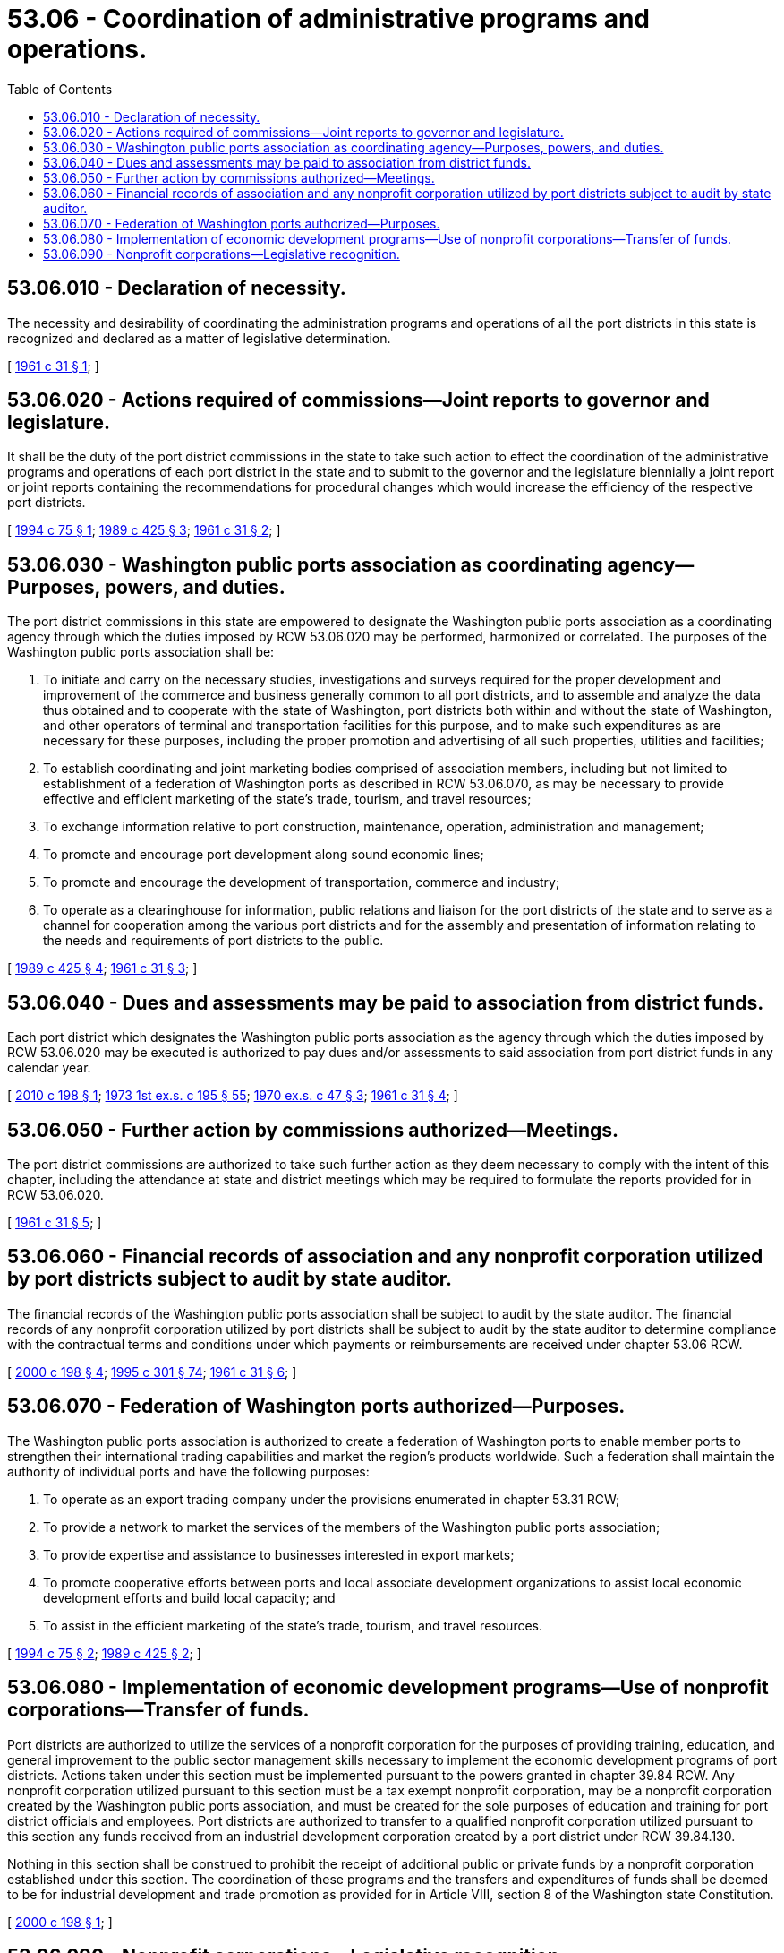 = 53.06 - Coordination of administrative programs and operations.
:toc:

== 53.06.010 - Declaration of necessity.
The necessity and desirability of coordinating the administration programs and operations of all the port districts in this state is recognized and declared as a matter of legislative determination.

[ http://leg.wa.gov/CodeReviser/documents/sessionlaw/1961c31.pdf?cite=1961%20c%2031%20§%201[1961 c 31 § 1]; ]

== 53.06.020 - Actions required of commissions—Joint reports to governor and legislature.
It shall be the duty of the port district commissions in the state to take such action to effect the coordination of the administrative programs and operations of each port district in the state and to submit to the governor and the legislature biennially a joint report or joint reports containing the recommendations for procedural changes which would increase the efficiency of the respective port districts.

[ http://lawfilesext.leg.wa.gov/biennium/1993-94/Pdf/Bills/Session%20Laws/House/2188.SL.pdf?cite=1994%20c%2075%20§%201[1994 c 75 § 1]; http://leg.wa.gov/CodeReviser/documents/sessionlaw/1989c425.pdf?cite=1989%20c%20425%20§%203[1989 c 425 § 3]; http://leg.wa.gov/CodeReviser/documents/sessionlaw/1961c31.pdf?cite=1961%20c%2031%20§%202[1961 c 31 § 2]; ]

== 53.06.030 - Washington public ports association as coordinating agency—Purposes, powers, and duties.
The port district commissions in this state are empowered to designate the Washington public ports association as a coordinating agency through which the duties imposed by RCW 53.06.020 may be performed, harmonized or correlated. The purposes of the Washington public ports association shall be:

. To initiate and carry on the necessary studies, investigations and surveys required for the proper development and improvement of the commerce and business generally common to all port districts, and to assemble and analyze the data thus obtained and to cooperate with the state of Washington, port districts both within and without the state of Washington, and other operators of terminal and transportation facilities for this purpose, and to make such expenditures as are necessary for these purposes, including the proper promotion and advertising of all such properties, utilities and facilities;

. To establish coordinating and joint marketing bodies comprised of association members, including but not limited to establishment of a federation of Washington ports as described in RCW 53.06.070, as may be necessary to provide effective and efficient marketing of the state's trade, tourism, and travel resources;

. To exchange information relative to port construction, maintenance, operation, administration and management;

. To promote and encourage port development along sound economic lines;

. To promote and encourage the development of transportation, commerce and industry;

. To operate as a clearinghouse for information, public relations and liaison for the port districts of the state and to serve as a channel for cooperation among the various port districts and for the assembly and presentation of information relating to the needs and requirements of port districts to the public.

[ http://leg.wa.gov/CodeReviser/documents/sessionlaw/1989c425.pdf?cite=1989%20c%20425%20§%204[1989 c 425 § 4]; http://leg.wa.gov/CodeReviser/documents/sessionlaw/1961c31.pdf?cite=1961%20c%2031%20§%203[1961 c 31 § 3]; ]

== 53.06.040 - Dues and assessments may be paid to association from district funds.
Each port district which designates the Washington public ports association as the agency through which the duties imposed by RCW 53.06.020 may be executed is authorized to pay dues and/or assessments to said association from port district funds in any calendar year.

[ http://lawfilesext.leg.wa.gov/biennium/2009-10/Pdf/Bills/Session%20Laws/House/2748.SL.pdf?cite=2010%20c%20198%20§%201[2010 c 198 § 1]; http://leg.wa.gov/CodeReviser/documents/sessionlaw/1973ex1c195.pdf?cite=1973%201st%20ex.s.%20c%20195%20§%2055[1973 1st ex.s. c 195 § 55]; http://leg.wa.gov/CodeReviser/documents/sessionlaw/1970ex1c47.pdf?cite=1970%20ex.s.%20c%2047%20§%203[1970 ex.s. c 47 § 3]; http://leg.wa.gov/CodeReviser/documents/sessionlaw/1961c31.pdf?cite=1961%20c%2031%20§%204[1961 c 31 § 4]; ]

== 53.06.050 - Further action by commissions authorized—Meetings.
The port district commissions are authorized to take such further action as they deem necessary to comply with the intent of this chapter, including the attendance at state and district meetings which may be required to formulate the reports provided for in RCW 53.06.020.

[ http://leg.wa.gov/CodeReviser/documents/sessionlaw/1961c31.pdf?cite=1961%20c%2031%20§%205[1961 c 31 § 5]; ]

== 53.06.060 - Financial records of association and any nonprofit corporation utilized by port districts subject to audit by state auditor.
The financial records of the Washington public ports association shall be subject to audit by the state auditor. The financial records of any nonprofit corporation utilized by port districts shall be subject to audit by the state auditor to determine compliance with the contractual terms and conditions under which payments or reimbursements are received under chapter 53.06 RCW.

[ http://lawfilesext.leg.wa.gov/biennium/1999-00/Pdf/Bills/Session%20Laws/House/2599-S.SL.pdf?cite=2000%20c%20198%20§%204[2000 c 198 § 4]; http://lawfilesext.leg.wa.gov/biennium/1995-96/Pdf/Bills/Session%20Laws/House/1889.SL.pdf?cite=1995%20c%20301%20§%2074[1995 c 301 § 74]; http://leg.wa.gov/CodeReviser/documents/sessionlaw/1961c31.pdf?cite=1961%20c%2031%20§%206[1961 c 31 § 6]; ]

== 53.06.070 - Federation of Washington ports authorized—Purposes.
The Washington public ports association is authorized to create a federation of Washington ports to enable member ports to strengthen their international trading capabilities and market the region's products worldwide. Such a federation shall maintain the authority of individual ports and have the following purposes:

. To operate as an export trading company under the provisions enumerated in chapter 53.31 RCW;

. To provide a network to market the services of the members of the Washington public ports association;

. To provide expertise and assistance to businesses interested in export markets;

. To promote cooperative efforts between ports and local associate development organizations to assist local economic development efforts and build local capacity; and

. To assist in the efficient marketing of the state's trade, tourism, and travel resources.

[ http://lawfilesext.leg.wa.gov/biennium/1993-94/Pdf/Bills/Session%20Laws/House/2188.SL.pdf?cite=1994%20c%2075%20§%202[1994 c 75 § 2]; http://leg.wa.gov/CodeReviser/documents/sessionlaw/1989c425.pdf?cite=1989%20c%20425%20§%202[1989 c 425 § 2]; ]

== 53.06.080 - Implementation of economic development programs—Use of nonprofit corporations—Transfer of funds.
Port districts are authorized to utilize the services of a nonprofit corporation for the purposes of providing training, education, and general improvement to the public sector management skills necessary to implement the economic development programs of port districts. Actions taken under this section must be implemented pursuant to the powers granted in chapter 39.84 RCW. Any nonprofit corporation utilized pursuant to this section must be a tax exempt nonprofit corporation, may be a nonprofit corporation created by the Washington public ports association, and must be created for the sole purposes of education and training for port district officials and employees. Port districts are authorized to transfer to a qualified nonprofit corporation utilized pursuant to this section any funds received from an industrial development corporation created by a port district under RCW 39.84.130.

Nothing in this section shall be construed to prohibit the receipt of additional public or private funds by a nonprofit corporation established under this section. The coordination of these programs and the transfers and expenditures of funds shall be deemed to be for industrial development and trade promotion as provided for in Article VIII, section 8 of the Washington state Constitution.

[ http://lawfilesext.leg.wa.gov/biennium/1999-00/Pdf/Bills/Session%20Laws/House/2599-S.SL.pdf?cite=2000%20c%20198%20§%201[2000 c 198 § 1]; ]

== 53.06.090 - Nonprofit corporations—Legislative recognition.
In carrying out the purposes described in this and other chapters of this title, the legislature recognizes that any nonprofit corporation created or re-created for the purposes of this chapter, is a private nonprofit corporation contracting to provide services to which port districts may subscribe.

[ http://lawfilesext.leg.wa.gov/biennium/1999-00/Pdf/Bills/Session%20Laws/House/2599-S.SL.pdf?cite=2000%20c%20198%20§%203[2000 c 198 § 3]; ]

